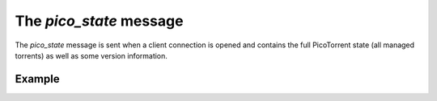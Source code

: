 The `pico_state` message
========================

The `pico_state` message is sent when a client connection is opened and
contains the full PicoTorrent state (all managed torrents) as well as some
version information.


Example
-------

.. code-block:: javascript
   :linenos:

   {
     "type": "pico_state",

     "version_info": {
       // The WebSocket API version.
       "api_version": 1
     },

     // An array of torrent objects managed by PicoTorrent.
     "torrents": [ ... ]
   }
